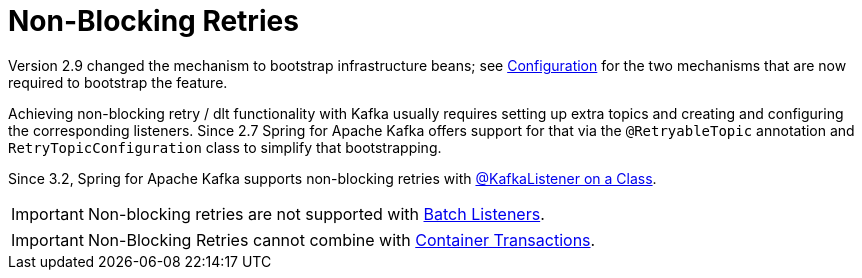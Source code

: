 [[retry-topic]]
= Non-Blocking Retries
:page-section-summary-toc: 1

Version 2.9 changed the mechanism to bootstrap infrastructure beans; see xref:retrytopic/retry-config.adoc[Configuration] for the two mechanisms that are now required to bootstrap the feature.

Achieving non-blocking retry / dlt functionality with Kafka usually requires setting up extra topics and creating and configuring the corresponding listeners.
Since 2.7 Spring for Apache Kafka offers support for that via the `@RetryableTopic` annotation and `RetryTopicConfiguration` class to simplify that bootstrapping.

Since 3.2, Spring for Apache Kafka supports non-blocking retries with xref:kafka/receiving-messages/class-level-kafkalistener.adoc[@KafkaListener on a Class].

IMPORTANT: Non-blocking retries are not supported with xref:kafka/receiving-messages/listener-annotation.adoc#batch-listeners[Batch Listeners].

IMPORTANT: Non-Blocking Retries cannot combine with xref:kafka/transactions.adoc#container-transaction-manager[Container Transactions].
